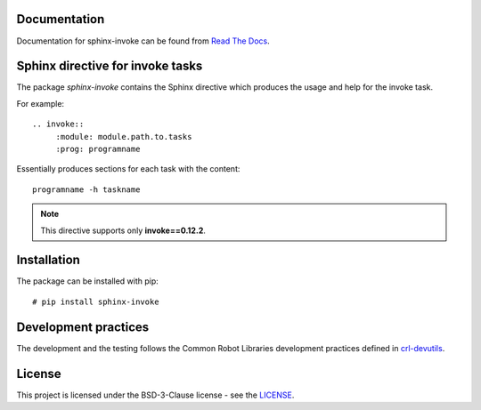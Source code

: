 .. Copyright (C) 2019, Nokia

.. image:: https://travis-ci.org/nokia/sphinx-invoke.svg?branch=master
    :target: https://travis-ci.org/nokia/sphinx-invoke

Documentation
-------------

Documentation for sphinx-invoke can be found from `Read The Docs`_.

.. _Read The Docs: http://sphinx-invoke.readthedocs.io/

Sphinx directive for invoke tasks
---------------------------------

The package *sphinx-invoke* contains the Sphinx directive which produces the
usage and help for the invoke task.

For example::

  .. invoke::
       :module: module.path.to.tasks
       :prog: programname

Essentially produces sections for each task with the content::

  programname -h taskname

.. note::

  This directive supports only **invoke==0.12.2**.

Installation
------------

The package can be installed with pip::

  # pip install sphinx-invoke

Development practices
---------------------

The development and the testing follows the Common Robot Libraries development
practices defined in crl-devutils_.

.. _crl-devutils: http://crl-devutils.readthedocs.io/.


License
-------

This project is licensed under the BSD-3-Clause license - see the `LICENSE <https://github.com/nokia/sphinx-invoke/blob/master/LICENSE>`_.